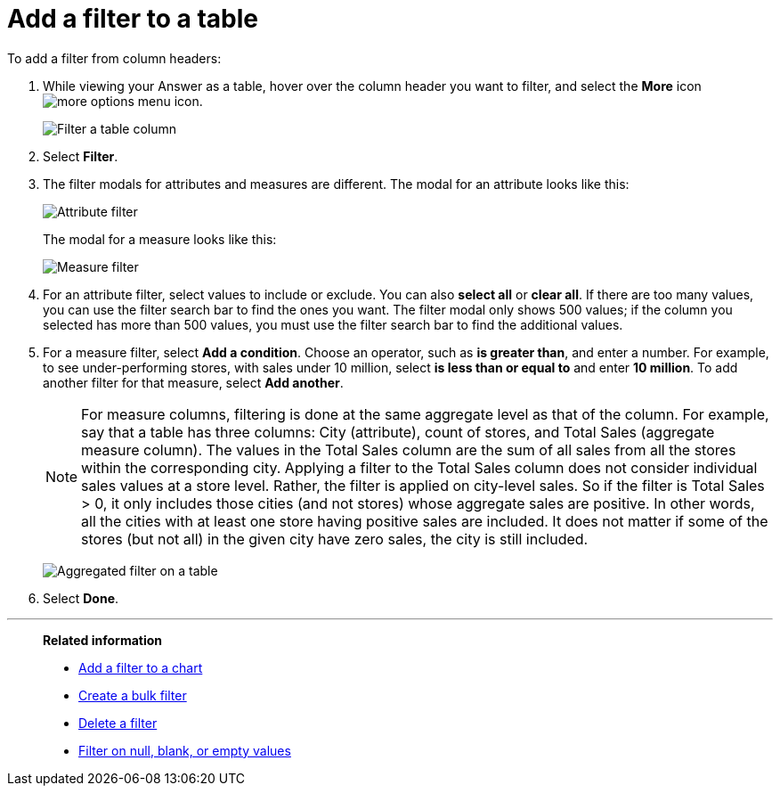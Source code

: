 = Add a filter to a table
:last_updated: tbd
:description: You can add a simple filter from a column header while viewing your Answer as a table.
:linkattrs:
:experimental:
:page-layout: default-cloud
:page-aliases: /end-user/search/filter-from-column-headers.adoc
:jira: SCAL-229515

To add a filter from column headers:

. While viewing your Answer as a table, hover over the column header you want to filter, and select the *More* icon image:icon-more-10px.png[more options menu icon].
+
image::filter-table.png[Filter a table column]

. Select *Filter*.

. The filter modals for attributes and measures are different.
The modal for an attribute looks like this:
+
image::filter-attribute.png[Attribute filter]
+
The modal for a measure looks like this:
+
image::filter-measure.png[Measure filter]

. For an attribute filter, select values to include or exclude.
You can also *select all* or *clear all*.
If there are too many values, you can use the filter search bar to find the ones you want. The filter modal only shows 500 values; if the column you selected has more than 500 values, you must use the filter search bar to find the additional values.
. For a measure filter, select *Add a condition*.
Choose an operator, such as *is greater than*, and enter a number.
For example, to see under-performing stores, with sales under 10 million, select *is less than or equal to* and enter *10 million*.
To add another filter for that measure, select *Add another*.
+
NOTE: For measure columns, filtering is done at the same aggregate level as that of the column. For example, say that a table has three columns: City (attribute), count of stores, and Total Sales (aggregate measure column). The values in the Total Sales column are the sum of all sales from all the stores within the corresponding city. Applying a filter to the Total Sales column does not consider individual sales values at a store level. Rather, the filter is applied on city-level sales. So if the filter is Total Sales > 0, it only includes those cities (and not stores) whose aggregate sales are positive. In other words, all the cities with at least one store having positive sales are included. It does not matter if some of the stores (but not all) in the given city have zero sales, the city is still included.
+
[.bordered]
image:agg-filter-from-table.png[Aggregated filter on a table]
. Select *Done*.

'''
> **Related information**
>
> * xref:filter-chart.adoc[Add a filter to a chart]
> * xref:filter-bulk.adoc[Create a bulk filter]
> * xref:filter-delete.adoc[Delete a filter]
> * xref:filter-null.adoc[Filter on null, blank, or empty values]